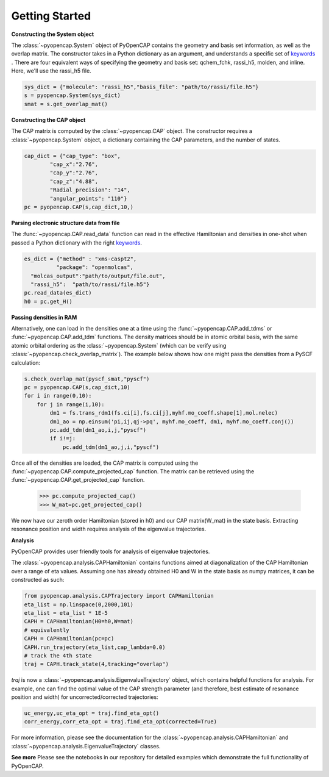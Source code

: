 .. _getting_started:

Getting Started
=======================================


**Constructing the System object** 

The :class:`~pyopencap.System` object of PyOpenCAP contains the geometry and basis set information, as well
as the overlap matrix. The constructor takes in a Python dictionary as an argument, 
and understands a specific set of keywords_ . There are four equivalent ways of specifying
the geometry and basis set: qchem_fchk, rassi_h5, molden, and inline. Here, we'll use the rassi_h5 file.

.. code-block:: python

    sys_dict = {"molecule": "rassi_h5","basis_file": "path/to/rassi/file.h5"}
    s = pyopencap.System(sys_dict)
    smat = s.get_overlap_mat()
    
.. _keywords: https://gayverjropencap.readthedocs.io/en/latest/keywords.html

**Constructing the CAP object**

The CAP matrix is computed by the :class:`~pyopencap.CAP` object. The constructor 
requires a :class:`~pyopencap.System` object, a dictionary containing the CAP parameters, 
and the number of states.

.. code-block:: python

    cap_dict = {"cap_type": "box",
            "cap_x":"2.76",
            "cap_y":"2.76",
            "cap_z":"4.88",
            "Radial_precision": "14",
            "angular_points": "110"}
    pc = pyopencap.CAP(s,cap_dict,10,)
    
**Parsing electronic structure data from file**

The :func:`~pyopencap.CAP.read_data` function can read in the effective Hamiltonian
and densities in one-shot when passed a Python dictionary with the right keywords_. 

.. code-block:: python

    es_dict = {"method" : "xms-caspt2",
              "package": "openmolcas",
      "molcas_output":"path/to/output/file.out",
      "rassi_h5":  "path/to/rassi/file.h5"}
    pc.read_data(es_dict)
    h0 = pc.get_H()

**Passing densities in RAM**

Alternatively, one can load in the densities one at a time using the :func:`~pyopencap.CAP.add_tdms` 
or :func:`~pyopencap.CAP.add_tdm` functions. The density matrices should be in atomic orbital basis,
with the same atomic orbital ordering as the :class:`~pyopencap.System` (which can be verify using 
:class:`~pyopencap.check_overlap_matrix`). The example below shows how one might pass the densities 
from a PySCF calculation:

.. code-block:: python
    
    s.check_overlap_mat(pyscf_smat,"pyscf")
    pc = pyopencap.CAP(s,cap_dict,10)
    for i in range(0,10):
        for j in range(i,10):
            dm1 = fs.trans_rdm1(fs.ci[i],fs.ci[j],myhf.mo_coeff.shape[1],mol.nelec)
            dm1_ao = np.einsum('pi,ij,qj->pq', myhf.mo_coeff, dm1, myhf.mo_coeff.conj())
            pc.add_tdm(dm1_ao,i,j,"pyscf")
            if i!=j:
                pc.add_tdm(dm1_ao,j,i,"pyscf")
    

Once all of the densities are loaded, the CAP matrix is computed 
using the :func:`~pyopencap.CAP.compute_projected_cap` function. The matrix can be retrieved using the
:func:`~pyopencap.CAP.get_projected_cap` function.

    >>> pc.compute_projected_cap()
    >>> W_mat=pc.get_projected_cap()

We now have our zeroth order Hamiltonian (stored in h0) and our CAP matrix(W_mat) in
the state basis. Extracting resonance position and width requires analysis of the 
eigenvalue trajectories. 

**Analysis**

PyOpenCAP provides user friendly tools for analysis of eigenvalue trajectories.

The :class:`~pyopencap.analysis.CAPHamiltonian` contains functions aimed at diagonalization 
of the CAP Hamiltonian over a range of eta values. Assuming one has already obtained H0 and 
W in the state basis as numpy matrices, it can be constructed as such:

.. code-block:: python
	
	from pyopencap.analysis.CAPTrajectory import CAPHamiltonian	
	eta_list = np.linspace(0,2000,101)
	eta_list = eta_list * 1E-5
	CAPH = CAPHamiltonian(H0=h0,W=mat)
	# equivalently
	CAPH = CAPHamiltonian(pc=pc)
	CAPH.run_trajectory(eta_list,cap_lambda=0.0)
	# track the 4th state
	traj = CAPH.track_state(4,tracking="overlap")
	
`traj` is now a :class:`~pyopencap.analysis.EigenvalueTrajectory` object, which 
contains helpful functions for analysis. For example, one can find the optimal value of the CAP 
strength parameter (and therefore, best estimate of resonance position and width) for uncorrected/corrected trajectories:

.. code-block:: python

	uc_energy,uc_eta_opt = traj.find_eta_opt()
	corr_energy,corr_eta_opt = traj.find_eta_opt(corrected=True)

For more information, please see the documentation for the :class:`~pyopencap.analysis.CAPHamiltonian`
and :class:`~pyopencap.analysis.EigenvalueTrajectory` classes.

**See more**
Please see the notebooks in our repository for detailed examples which demonstrate the full 
functionality of PyOpenCAP.






